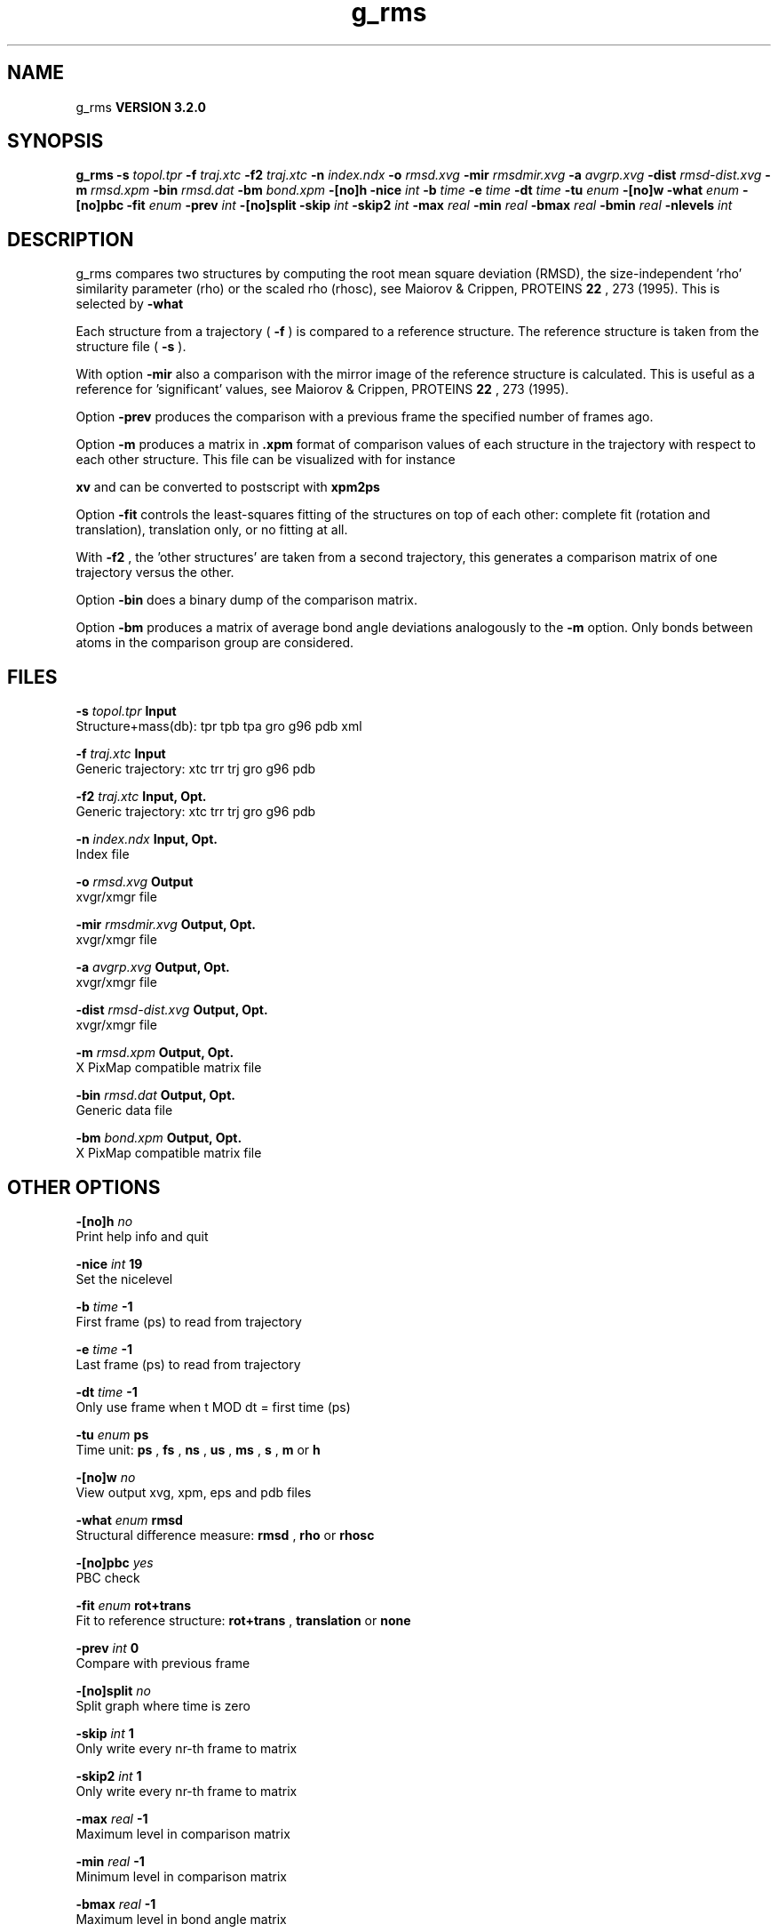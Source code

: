.TH g_rms 1 "Sun 25 Jan 2004"
.SH NAME
g_rms
.B VERSION 3.2.0
.SH SYNOPSIS
\f3g_rms\fP
.BI "-s" " topol.tpr "
.BI "-f" " traj.xtc "
.BI "-f2" " traj.xtc "
.BI "-n" " index.ndx "
.BI "-o" " rmsd.xvg "
.BI "-mir" " rmsdmir.xvg "
.BI "-a" " avgrp.xvg "
.BI "-dist" " rmsd-dist.xvg "
.BI "-m" " rmsd.xpm "
.BI "-bin" " rmsd.dat "
.BI "-bm" " bond.xpm "
.BI "-[no]h" ""
.BI "-nice" " int "
.BI "-b" " time "
.BI "-e" " time "
.BI "-dt" " time "
.BI "-tu" " enum "
.BI "-[no]w" ""
.BI "-what" " enum "
.BI "-[no]pbc" ""
.BI "-fit" " enum "
.BI "-prev" " int "
.BI "-[no]split" ""
.BI "-skip" " int "
.BI "-skip2" " int "
.BI "-max" " real "
.BI "-min" " real "
.BI "-bmax" " real "
.BI "-bmin" " real "
.BI "-nlevels" " int "
.SH DESCRIPTION
g_rms compares two structures by computing the root mean square
deviation (RMSD), the size-independent 'rho' similarity parameter
(rho) or the scaled rho (rhosc), 
see Maiorov & Crippen, PROTEINS 
.B 22
, 273 (1995).
This is selected by 
.B -what
.

Each structure from a trajectory (
.B -f
) is compared to a
reference structure. The reference structure
is taken from the structure file (
.B -s
).


With option 
.B -mir
also a comparison with the mirror image of
the reference structure is calculated.
This is useful as a reference for 'significant' values, see
Maiorov & Crippen, PROTEINS 
.B 22
, 273 (1995).


Option 
.B -prev
produces the comparison with a previous frame
the specified number of frames ago.


Option 
.B -m
produces a matrix in 
.B .xpm
format of
comparison values of each structure in the trajectory with respect to
each other structure. This file can be visualized with for instance

.B xv
and can be converted to postscript with 
.B xpm2ps
.


Option 
.B -fit
controls the least-squares fitting of
the structures on top of each other: complete fit (rotation and
translation), translation only, or no fitting at all.


With 
.B -f2
, the 'other structures' are taken from a second
trajectory, this generates a comparison matrix of one trajectory
versus the other.


Option 
.B -bin
does a binary dump of the comparison matrix.


Option 
.B -bm
produces a matrix of average bond angle deviations
analogously to the 
.B -m
option. Only bonds between atoms in the
comparison group are considered.
.SH FILES
.BI "-s" " topol.tpr" 
.B Input
 Structure+mass(db): tpr tpb tpa gro g96 pdb xml 

.BI "-f" " traj.xtc" 
.B Input
 Generic trajectory: xtc trr trj gro g96 pdb 

.BI "-f2" " traj.xtc" 
.B Input, Opt.
 Generic trajectory: xtc trr trj gro g96 pdb 

.BI "-n" " index.ndx" 
.B Input, Opt.
 Index file 

.BI "-o" " rmsd.xvg" 
.B Output
 xvgr/xmgr file 

.BI "-mir" " rmsdmir.xvg" 
.B Output, Opt.
 xvgr/xmgr file 

.BI "-a" " avgrp.xvg" 
.B Output, Opt.
 xvgr/xmgr file 

.BI "-dist" " rmsd-dist.xvg" 
.B Output, Opt.
 xvgr/xmgr file 

.BI "-m" " rmsd.xpm" 
.B Output, Opt.
 X PixMap compatible matrix file 

.BI "-bin" " rmsd.dat" 
.B Output, Opt.
 Generic data file 

.BI "-bm" " bond.xpm" 
.B Output, Opt.
 X PixMap compatible matrix file 

.SH OTHER OPTIONS
.BI "-[no]h"  "    no"
 Print help info and quit

.BI "-nice"  " int" " 19" 
 Set the nicelevel

.BI "-b"  " time" "     -1" 
 First frame (ps) to read from trajectory

.BI "-e"  " time" "     -1" 
 Last frame (ps) to read from trajectory

.BI "-dt"  " time" "     -1" 
 Only use frame when t MOD dt = first time (ps)

.BI "-tu"  " enum" " ps" 
 Time unit: 
.B ps
, 
.B fs
, 
.B ns
, 
.B us
, 
.B ms
, 
.B s
, 
.B m
or 
.B h


.BI "-[no]w"  "    no"
 View output xvg, xpm, eps and pdb files

.BI "-what"  " enum" " rmsd" 
 Structural difference measure: 
.B rmsd
, 
.B rho
or 
.B rhosc


.BI "-[no]pbc"  "   yes"
 PBC check

.BI "-fit"  " enum" " rot+trans" 
 Fit to reference structure: 
.B rot+trans
, 
.B translation
or 
.B none


.BI "-prev"  " int" " 0" 
 Compare with previous frame

.BI "-[no]split"  "    no"
 Split graph where time is zero

.BI "-skip"  " int" " 1" 
 Only write every nr-th frame to matrix

.BI "-skip2"  " int" " 1" 
 Only write every nr-th frame to matrix

.BI "-max"  " real" "     -1" 
 Maximum level in comparison matrix

.BI "-min"  " real" "     -1" 
 Minimum level in comparison matrix

.BI "-bmax"  " real" "     -1" 
 Maximum level in bond angle matrix

.BI "-bmin"  " real" "     -1" 
 Minimum level in bond angle matrix

.BI "-nlevels"  " int" " 80" 
 Number of levels in the matrices

